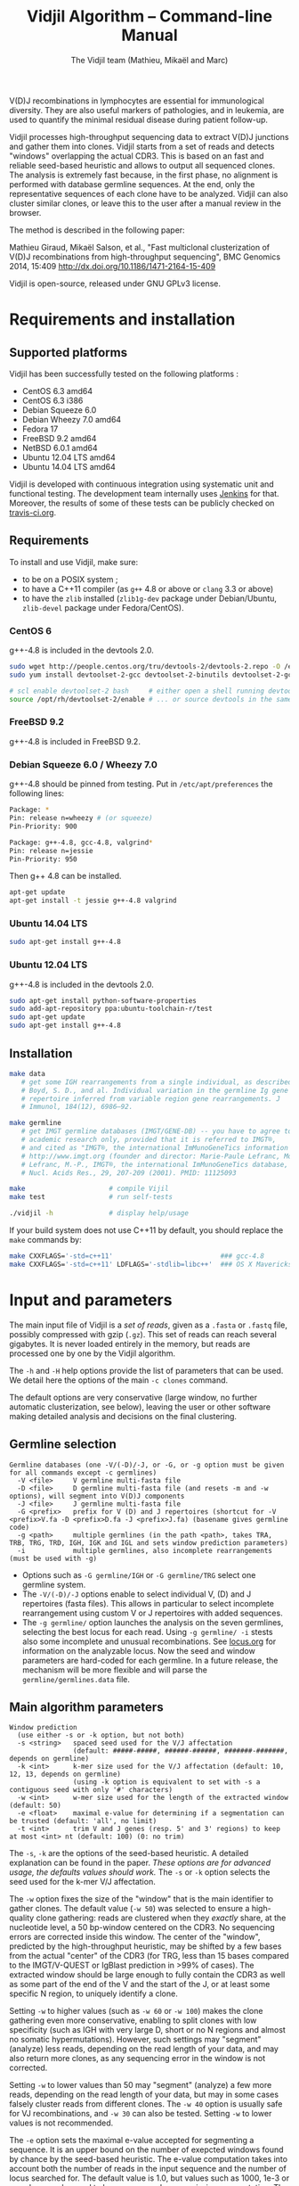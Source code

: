 #+TITLE: Vidjil Algorithm -- Command-line Manual
#+AUTHOR: The Vidjil team (Mathieu, Mikaël and Marc)
#+HTML_HEAD: <link rel="stylesheet" type="text/css" href="../css/org-mode.css" />

# This manual can be browsed online:
#     http://www.vidjil.org/doc/algo.html               (last stable release)
#     http://git.vidjil.org/blob/master/doc/algo.org    (development version)

# Vidjil -- High-throughput Analysis of V(D)J Immune Repertoire -- [[http://www.vidjil.org]]
# Copyright (C) 2011, 2012, 2013, 2014, 2015 by Bonsai bioinformatics 
# at CRIStAL (UMR CNRS 9189, Université Lille) and Inria Lille
# contact@vidjil.org

V(D)J recombinations in lymphocytes are essential for immunological
diversity. They are also useful markers of pathologies, and in
leukemia, are used to quantify the minimal residual disease during
patient follow-up.

Vidjil processes high-throughput sequencing data to extract V(D)J
junctions and gather them into clones. Vidjil starts 
from a set of reads and detects "windows" overlapping the actual CDR3.
This is based on an fast and reliable seed-based heuristic and allows
to output all sequenced clones. The analysis is extremely fast
because, in the first phase, no alignment is performed with database
germline sequences. At the end, only the representative sequences 
of each clone have to be analyzed. Vidjil can also cluster similar
clones, or leave this to the user after a manual review in the browser.

The method is described in the following paper:

Mathieu Giraud, Mikaël Salson, et al.,
"Fast multiclonal clusterization of V(D)J recombinations from high-throughput sequencing",
BMC Genomics 2014, 15:409
http://dx.doi.org/10.1186/1471-2164-15-409

Vidjil is open-source, released under GNU GPLv3 license.

* Requirements and installation

** Supported platforms

Vidjil has been successfully tested on the following platforms :
 - CentOS 6.3 amd64
 - CentOS 6.3 i386
 - Debian Squeeze 6.0
 - Debian Wheezy 7.0 amd64
 - Fedora 17
 - FreeBSD 9.2 amd64
 - NetBSD 6.0.1 amd64
 - Ubuntu 12.04 LTS amd64
 - Ubuntu 14.04 LTS amd64

Vidjil is developed with continuous integration using systematic unit and functional testing.
The development team internally uses [[https://jenkins-ci.org/][Jenkins]] for that.
Moreover, the results of some of these tests can be publicly checked on [[https://travis-ci.org/vidjil/vidjil][travis-ci.org]].

** Requirements
  
To install and use Vidjil, make sure:
  - to be on a POSIX system ;
  - to have a C++11 compiler (as =g++= 4.8 or above or =clang= 3.3 or above)
  - to have the =zlib= installed (=zlib1g-dev= package under Debian/Ubuntu,
    =zlib-devel= package under Fedora/CentOS).


*** CentOS 6

g++-4.8 is included in the devtools 2.0.

#+BEGIN_SRC sh
sudo wget http://people.centos.org/tru/devtools-2/devtools-2.repo -O /etc/yum.repos.d/devtools-2.repo
sudo yum install devtoolset-2-gcc devtoolset-2-binutils devtoolset-2-gcc-c++ devtoolset-2-valgrind

# scl enable devtoolset-2 bash     # either open a shell running devtools
source /opt/rh/devtoolset-2/enable # ... or source devtools in the same shell
#+END_SRC

*** FreeBSD 9.2

g++-4.8 is included in FreeBSD 9.2.


*** Debian Squeeze 6.0 / Wheezy 7.0

g++-4.8 should be pinned from testing.
Put in =/etc/apt/preferences= the following lines:

#+BEGIN_SRC sh
Package: *
Pin: release n=wheezy # (or squeeze)
Pin-Priority: 900

Package: g++-4.8, gcc-4.8, valgrind*
Pin: release n=jessie
Pin-Priority: 950
#+END_SRC

Then g++ 4.8 can be installed.

#+BEGIN_SRC sh
apt-get update
apt-get install -t jessie g++-4.8 valgrind
#+END_SRC


*** Ubuntu 14.04 LTS

#+BEGIN_SRC sh
sudo apt-get install g++-4.8
#+END_SRC

*** Ubuntu 12.04 LTS

g++-4.8 is included in the devtools 2.0.

#+BEGIN_SRC sh
sudo apt-get install python-software-properties
sudo add-apt-repository ppa:ubuntu-toolchain-r/test
sudo apt-get update
sudo apt-get install g++-4.8
#+END_SRC




** Installation

#+BEGIN_SRC sh
make data
   # get some IGH rearrangements from a single individual, as described in:
   # Boyd, S. D., and al. Individual variation in the germline Ig gene
   # repertoire inferred from variable region gene rearrangements. J
   # Immunol, 184(12), 6986–92.

make germline
   # get IMGT germline databases (IMGT/GENE-DB) -- you have to agree to IMGT license: 
   # academic research only, provided that it is referred to IMGT®,
   # and cited as "IMGT®, the international ImMunoGeneTics information system® 
   # http://www.imgt.org (founder and director: Marie-Paule Lefranc, Montpellier, France). 
   # Lefranc, M.-P., IMGT®, the international ImMunoGeneTics database,
   # Nucl. Acids Res., 29, 207-209 (2001). PMID: 11125093

make                     # compile Vijil
make test                # run self-tests

./vidjil -h              # display help/usage
#+END_SRC

If your build system does not use C++11 by default, you should replace the =make= commands by:

#+BEGIN_SRC sh
make CXXFLAGS='-std=c++11'                           ### gcc-4.8
make CXXFLAGS='-std=c++11' LDFLAGS='-stdlib=libc++'  ### OS X Mavericks
#+END_SRC


* Input and parameters

The main input file of Vidjil is a /set of reads/, given as a =.fasta=
or =.fastq= file, possibly compressed with gzip (=.gz=).
This set of reads can reach several gigabytes. It is
never loaded entirely in the memory, but reads are processed one by
one by the Vidjil algorithm.

The =-h= and =-H= help options provide the list of parameters that can be
used. We detail here the options of the main =-c clones= command.

The default options are very conservative (large window, no further
automatic clusterization, see below), leaving the user or other
software making detailed analysis and decisions on the final
clustering.

** Germline selection

#+BEGIN_EXAMPLE
Germline databases (one -V/(-D)/-J, or -G, or -g option must be given for all commands except -c germlines)
  -V <file>     V germline multi-fasta file
  -D <file>     D germline multi-fasta file (and resets -m and -w options), will segment into V(D)J components
  -J <file>     J germline multi-fasta file
  -G <prefix>   prefix for V (D) and J repertoires (shortcut for -V <prefix>V.fa -D <prefix>D.fa -J <prefix>J.fa) (basename gives germline code)
  -g <path>     multiple germlines (in the path <path>, takes TRA, TRB, TRG, TRD, IGH, IGK and IGL and sets window prediction parameters)
  -i            multiple germlines, also incomplete rearrangements (must be used with -g)
#+END_EXAMPLE

 - Options such as =-G germline/IGH= or =-G germline/TRG= select one germline system.
 - The =-V/(-D)/-J= options enable to select individual V, (D) and J repertoires (fasta files).
   This allows in particular to select incomplete rearrangement using custom V or J repertoires with added sequences.
 - The =-g germline/= option launches the analysis on the seven germlines, selecting the best locus for each read.
   Using =-g germline/ -i= stests also some incomplete and unusual recombinations.
   See [[http://git.vidjil.org/blob/master/doc/locus.org][locus.org]] for information on the analyzable locus.
   Now the seed and window parameters are hard-coded for each germline. In a future release, the mechanism will be more flexible
   and will parse the =germline/germlines.data= file.

** Main algorithm parameters

#+BEGIN_EXAMPLE
Window prediction
  (use either -s or -k option, but not both)
  -s <string>   spaced seed used for the V/J affectation
                (default: #####-#####, ######-######, #######-#######, depends on germline)
  -k <int>      k-mer size used for the V/J affectation (default: 10, 12, 13, depends on germline)
                (using -k option is equivalent to set with -s a contiguous seed with only '#' characters)
  -w <int>      w-mer size used for the length of the extracted window (default: 50)
  -e <float>    maximal e-value for determining if a segmentation can be trusted (default: 'all', no limit)
  -t <int>      trim V and J genes (resp. 5' and 3' regions) to keep at most <int> nt (default: 100) (0: no trim)
#+END_EXAMPLE

The =-s=, =-k= are the options of the seed-based heuristic. A detailed
explanation can be found in the paper. /These options are for advanced usage, the defaults values should work./
The =-s= or =-k= option selects the seed used for the k-mer V/J affectation.

The =-w= option fixes the size of the "window" that is the main
identifier to gather clones. The default value (=-w 50=) was selected
to ensure a high-quality clone gathering: reads are clustered when
they /exactly/ share, at the nucleotide level, a 50 bp-window centered
on the CDR3. No sequencing errors are corrected inside this window.
The center of the "window", predicted by the high-throughput heuristic, may
be shifted by a few bases from the actual "center" of the CDR3 (for TRG,
less than 15 bases compared to the IMGT/V-QUEST or IgBlast prediction
in >99% of cases). The extracted window should be large enough to
fully contain the CDR3 as well as some part of the end of the V and
the start of the J, or at least some specific N region, to uniquely identify a clone.

Setting =-w= to higher values (such as =-w 60= or =-w 100=) makes the clone gathering
even more conservative, enabling to split clones with low specificity (such as IGH with very
large D, short or no N regions and almost no somatic hypermutations). However, such settings
may "segment" (analyze) less reads, depending on the read length of your data, and may also
return more clones, as any sequencing error in the window is not corrected.

Setting =-w= to lower values than 50 may "segment" (analyze) a few more reads, depending
on the read length of your data, but may in some cases falsely cluster reads from
different clones. The =-w 40= option is usually safe for VJ recombinations, and =-w 30= can also be tested.
Setting =-w= to lower values is not recommended.

The =-e= option sets the maximal e-value accepted for segmenting a sequence.
It is an upper bound on the number of exepcted windows found by chance by the seed-based heuristic.
The e-value computation takes into account both the number of reads in the
input sequence and the number of locus searched for.
The default value is 1.0, but values such as 1000, 1e-3 or even less can be used
to have a more or less permissive segmentation.
The threshold can be disabled with =-e all=.

The =-t= option sets the maximal number of nucleotides that will be indexed in
V genes (the 3' end) or in J genes (the 5' end). This reduces the load of the
indexes, giving more precise window estimation and e-value computation.
The default is =-t 100=.

** Threshold on clone output

The following options control how many clones are output and analyzed.

#+BEGIN_EXAMPLE
Limits to report a clone (or a window)
  -r <nb>       minimal number of reads supporting a clone (default: 10)
  -% <ratio>    minimal percentage of reads supporting a clone (default: 0)

Limits to further analyze some clones
  -y <nb>       maximal number of clones computed with a representative ('all': no limit) (default: 100)
  -z <nb>       maximal number of clones to be segmented ('all': no limit, do not use) (default: 20)
  -A            reports and segments all clones (-r 1 -% 0 -y all -z all), to be used only on very small datasets
#+END_EXAMPLE

The =-r/-%= options are strong thresholds: if a clone does not have
the requested number of reads, the clone is discarded (except when
using =-l=, see below).
The default =-r 10= option is meant to only output clones that
have a significant read support. *You should use* =-r 1= *if you
want to detect all clones starting from the first read* (especially for
MRD detection).

The =-y= option limits the number of clones for which a representative
sequence is computed. Usually you do not need to have more
representatives (see below), but you can safely put =-y all= if you want
to compute all representative sequences.

The =-z= option limits the number of clones that are fully analyzed,
/with their V(D)J segmentation/, in particular to enable the browser
to display the clones on the grid (otherwise they are displayed on the
'?/?' axis). It should be smaller than =-y=.
If you want to analyze more clones, you should use =-z 50= or
=-z 100=.  It is not recommended to use larger values: outputting more
than 100 clones is often not useful since they can't be visualized easily
in the browser, and takes large computation time (full dynamic programming, 
see below).

Note that even if a clone is not in the top 20 (or 50, or 100) but
still passes the =-r=, =-%= options, it is still reported in both the =.vidjil=
and =.vdj.fa= files. If the clone is at some MRD point in the top 20 (or 50, or 100),
it will be fully analyzed/segmented by this other point (and then
collected by the =fuse.py= script, using representatives computed at this
other point, and then, on the browser, correctly displayed on the grid). 
*Thus is advised to leave the default* =-y 100 -z 20= *options 
for the majority of uses.*

The =-A= option disables all these thresholds. This option should be
used only for test and debug purposes, on very small datasets, and
produce large file and takes huge computation times.


** Labeled windows

Vidjil allows to indicate that specific windows that must be followed
(even if those windows are 'rare', below the =-r/-%= thresholds).

Such windows can be provided either with =-W <window>=, or with =-l <file>=.
The file given by =-l= should have one window by line, as in the following example:

#+BEGIN_EXAMPLE
TGTGCGAGAGATGGACGGGATACGTAAAACGACATATGGTTCGGGGTTTGGTGCTTTTGA my-clone-1
TGTGCGAGAGATGGACGGAATACGTTAAACGACATATGGTTCGGGGTATGGTGCTTTTGA my-clone-2 foo
#+END_EXAMPLE

Windows and labels must be separed by one space.
The first column of the file is the window to be followed
while the remaining columns consist of the window's label.
In Vidjil output, the labels are output alongside their windows.

With the =-F= option, /only/ the labeld windows are kept. This allows
to quickly filter a set of reads, looking for a known window,
with the =-FaW <window>= options:
All the reads with this windows will be extracted to =out/seq/clone.fa-1=.

** VDJ assignation options
   The =-m= option controls the minimum difference of positions between the end
   of the V and the start of the J. Note that it is even possible to set =-m -10=
   (meaning that V and J could overlap 10 bp). This is the default for TRG recombinations.

** Further clustering (experimental)

The following options are experimental and have no consequences on the =.vdj.fa= file,
nor on the standard output. They instead add a =clusters= sections in the =.vidjil= file
that will be visualized in the browser.

The =-n= option triggers an automatic clustering using DBSCAN algorithm (Ester and al., 1996).
Using =-n 5= usually cluster reads within a distance of 1 mismatch (default score
being +1 for a match and -4 for a mismatch). However, more distant reads can also
be clustered when there are more than 10 reads within the distance threshold.
This behaviour can be controlled with the =-N= option.

The =-E= option allows to specify a file for manually clustering two windows
considered as similar. Such a file may be automatically produced by vidjil
(=out/edges=), depending on the option provided. Only the two first columns
(separed by one space) are important to vidjil, they only consist of the 
two windows that must be clustered.






* Output

** Output files

The main output of Vidjil (with the default =-c clones= command) are two following files:

 - The =.vidjil= file is /the file for the Vidjil browser/.
   The file is in a =.json= format (detailed in [[file:format-analysis.org][format-analysis.org]])
   describing the windows and their count, the representatives (=-y=),
   the detailed segmentation (=-z=, see warning below), and possibly
   the results of the further clustering.

   The browser takes this =.vidjil= file (possibly merged with
   =fuse.py=) for the /visualization and analysis/ of clones and their
   tracking along different samples (for example time points in a MRD
   setup or in a immunological study).
   Please see [[file:browser.org][browser]].org for more information on the browser.

 - The =.vdj.fa= file is /a FASTA file for further processing by other bioinformatics tools/.
   The sequences are at least the windows (and their count in the headers) or
   the representatives (=-y=) when they have been computed.
   The headers include the count of each window, and further includes the
   detailed segmentation (=-z=, see warning below), given in a '.vdj' format, see below.
   The further clustering is not output in this file.

   The =.vdj.fa= output enables to use Vidjil as a /filtering tool/,
   shrinking a large read set into a manageable number of (pre-)clones
   that will be deeply analyzed and possibly further clustered by
   other software.


By default, the two output files are named =out/basename.vidjil= in =out/basename.vdj.fa=, where:
 - =out= is the directory where all the outputs are stored, including auxiliary output files (can be changed with the =-o= option)
 - =basename= is the basename of the input =.fasta/.fastq= file (can be overriden with the =-b= option)


** Unsegmentation causes

Vidjil output details statistics on the reads that are not segmented (not analyzed).
Basically, *an unsegmented read is a read where Vidjil cannot identify a window at the junction of V and J genes*.
To properly analyze a read, Vijdil needs that the sequence spans enough V region and J region.
The following unsegmentation causes are reported:

|                     |                                                                                                                     |
|---------------------+---------------------------------------------------------------------------------------------------------------------|
| =UNSEG too short=   | Reads are too short, shorter than the seed (by default between 9 and 13 bp).                                        |
|---------------------+---------------------------------------------------------------------------------------------------------------------|
| =UNSEG strand=      | The strand is mixed in the read, with some similarities both with the =+= and the =-= strand.                       |
|---------------------+---------------------------------------------------------------------------------------------------------------------|
| =UNSEG too few (0)= | No information has been found on the read: There are not enough similarities neither with a V gene or a J gene.     |
|---------------------+---------------------------------------------------------------------------------------------------------------------|
| =UNSEG too few V=   | Some similarities have been found with some J but not enough with any V.                                            |
|---------------------+---------------------------------------------------------------------------------------------------------------------|
| =UNSEG too few J=   | Some similarities have been found with some V but not enough with any J.                                            |
|---------------------+---------------------------------------------------------------------------------------------------------------------|
| =UNSEG ambiguous=   | Vidjil finds some V and J similarities mixed together which makes the situation ambiguous and hardly solvable.      |
|---------------------+---------------------------------------------------------------------------------------------------------------------|
| =UNSEG too short w= | The junction can be identified but the read is too short so that Vidjil could extract the window (by default 50bp). |
|                     | It often means the junction is very close from one end of the read.                                                 |
|---------------------+---------------------------------------------------------------------------------------------------------------------|


Some datasets may give reads with many low =UNSEG too few= reads:

 -  =UNSEG too few (0)= usually happens when reads share almost nothing with the V(D)J region.
    This is expected when the PCR or capture-based approach included other regions, such as in whole RNA-seq.

 - =UNSEG too few V= and =UNSEG too few J= happens when reads do not span enough the junction zone.
    Vidjil detects a “window” including the CDR3. By default this window is 50bp long,
    so the read needs be that long centered on the junction.

See [[http://git.vidjil.org/blob/master/doc/browser.org][browser.org]] for information on the biological or sequencing causes that can lead to few segmented reads.




** Segmentation and .vdj format

Vidjil output includes segmentation of V(D)J recombinations. This happens
in the following situations:

- in a first pass, when requested with =-U= option, in a =.segmented.vdj.fa= file.

      The goal of this ultra-fast segmentation, based on a seed
      heuristics, is only to locate the w-window overlapping the
      CDR3. This should not be taken as a real V(D)J segmentation, as
      the center of the window may be shifted up to 15 bases from the
      actual center.

- in a second pass, on the standard output and in both =.vidjil= and =.vdj.fa= files
        - at the end of the clones detection (default command =-c clones=)
        - or directly when explicitly requiring segmentation (=-c segment=)

      This segmentation obtained by full comparison (dynamic
      programming) with all germline sequences. Such segmentation are
      not at the core of the Vidjil clone gathering method (which
      relies only on the 'window', see above). They are slow to compute
      and are provided only for convenience.
      They should be checked with other softwares such
      as IgBlast, iHHMune-align or IMGT/V-QUEST.

Segmentations of V(D)J recombinations are displayed using a dedicated
.vdj format. This format is compatible with FASTA format. A line starting
with a > is of the following form:

#+BEGIN_EXAMPLE
>name + VDJ  startV endV   startD endD   startJ  endJ   Vgene   delV/N1/delD5'   Dgene   delD3'/N2/delJ   Jgene   comments

        name          sequence name (include the number of occurrences in the read set and possibly other information)
        +             strand on which the sequence is mapped
        VDJ           type of segmentation (can be "VJ", "VDJ", 
    	              or shorter tags such as "V" for incomplete sequences).	
		      The following line are for "VDJ" recombinations :

        startV endV   start and end position of the V gene in the sequence (start at 0)
        startD endD                      ... of the D gene ...
        startJ endJ                      ... of the J gene ...

        Vgene         name of the V gene 

        delV          number of deletions at the end (3') of the V
        N1            nucleotide sequence inserted between the V and the D
        delD5'        number of deletions at the start (5') of the D

        Dgene         name of the D gene being rearranged

        delD3'        number of deletions at the end (3') of the D
        N2            nucleotide sequence inserted between the D and the J
        delJ          number of deletions at the start (5') of the J

        Jgene         name of the J gene being rearranged
        
        comments      optional comments. In Vidjil, the following comments are now used:
                      - "seed" when this comes for the first pass (.segmented.vdj.fa). See the warning above.
                      - "!ov x" when there is an overlap of x bases between last V seed and first J seed
                      - the name of the locus (TRA, TRB, TRG, TRD, IGH, IGL, IGK, possibly followed
                        by a + for incomplete/unusual recombinations)

#+END_EXAMPLE

Following such a line, the nucleotide sequence may be given, giving in
this case a valid FASTA file.

For VJ recombinations the output is similar, the fields that are not
applicable being removed:

#+BEGIN_EXAMPLE
>name + VJ  startV endV   startJ endJ   Vgene   delV/N1/delJ   Jgene  comments
#+END_EXAMPLE


* Examples of use

All the following examples are on a IGH VDJ recombinations : they thus
require either the =-G germline/IGH= option, or the multi-germline =-g germline= option.

#+BEGIN_SRC sh
./vidjil -G germline/IGH data/Stanford_S22.fasta
   # Detects windows overlapping IGH CDR3s and gather the reads into clones
   # Summary of clones is available both in out/Stanford_S22.vdj.fa
   # and in out/Stanford_S22.vidjil.
#+END_SRC

#+BEGIN_EXAMPLE
>8--window--1
CACCTATTACTGTACCCGGGAGGAACAATATAGCAGCTGGTACTTTGACTTCTGGGGCCA
>5--window--2
CTATGATAGTAGTGGTTATTACGGGGTAGGGCAGTACTACTACTACTACATGGACGTCTG
(...)
#+END_EXAMPLE

   Windows of size 60 (modifiable by =-w=) have been extracted.
   The first window has 8 occurrences, the second window has 5 occurrences.


#+BEGIN_SRC sh
./vidjil -g germline -i data/reads.fasta
   # Detects for each read the best locus
   # Detects windows overlapping CDR3s and gather the reads into clones
#+END_SRC


#+BEGIN_SRC sh
./vidjil -c clones -G germline/IGH -r 1 ./data/clones_simul.fa
   # Extracts the windows (-r 1, with at least 1 read each),
   # then gather them into clones
   # A more natural option could be -r 5.
   # For debug purpose, if one wants all the clones, use the option -A.
   # Results are both
   #  - on the standard output
   #  - in out/clones_simul.vdj.fa (fasta file to be processed by other tools)
   #  - in out/clones_simul.vidjil (for the browser)
   # Additional files are in out/clones_simul.windows.fa and out/seq/clone.fa-*
   # If one adds the '-U' option, an additonal out/clones_simul.segmented.vdj.fa file is produced,
   # listing segmented reads using the .vdj format (see below)
#+END_SRC

#+BEGIN_SRC sh
./vidjil -c clones -G germline/IGH -r 1 -n 5 ./data/clones_simul.fa
   # Window extraction + clone gathering,
   # with automatic clustering, distance five (-n 5)
   # The result of the automatic clustering is in the .vidjil file
   # and can been seen/edited in the browser.
#+END_SRC

#+BEGIN_SRC sh
./vidjil -c segment -G germline/IGH data/segment_S22.fa
   # Segment the reads onto VDJ germline
   # (this is slow and should only be used for testing)
#+END_SRC

#+BEGIN_SRC sh
./vidjil -c germlines file.fastq
   # Output statistics on the number of occurrences of k-mers of the different germlines
#+END_SRC
